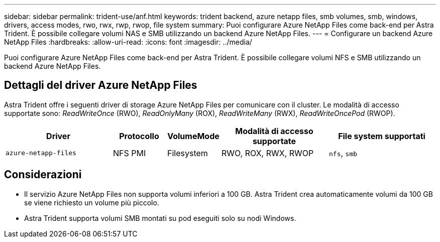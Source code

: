 ---
sidebar: sidebar 
permalink: trident-use/anf.html 
keywords: trident backend, azure netapp files, smb volumes, smb, windows, drivers, access modes, rwo, rwx, rwp, rwop, file system 
summary: Puoi configurare Azure NetApp Files come back-end per Astra Trident. È possibile collegare volumi NAS e SMB utilizzando un backend Azure NetApp Files. 
---
= Configurare un backend Azure NetApp Files
:hardbreaks:
:allow-uri-read: 
:icons: font
:imagesdir: ../media/


[role="lead"]
Puoi configurare Azure NetApp Files come back-end per Astra Trident. È possibile collegare volumi NFS e SMB utilizzando un backend Azure NetApp Files.



== Dettagli del driver Azure NetApp Files

Astra Trident offre i seguenti driver di storage Azure NetApp Files per comunicare con il cluster. Le modalità di accesso supportate sono: _ReadWriteOnce_ (RWO), _ReadOnlyMany_ (ROX), _ReadWriteMany_ (RWX), _ReadWriteOncePod_ (RWOP).

[cols="2, 1, 1, 2, 2"]
|===
| Driver | Protocollo | VolumeMode | Modalità di accesso supportate | File system supportati 


| `azure-netapp-files`  a| 
NFS
PMI
 a| 
Filesystem
 a| 
RWO, ROX, RWX, RWOP
 a| 
`nfs`, `smb`

|===


== Considerazioni

* Il servizio Azure NetApp Files non supporta volumi inferiori a 100 GB. Astra Trident crea automaticamente volumi da 100 GB se viene richiesto un volume più piccolo.
* Astra Trident supporta volumi SMB montati su pod eseguiti solo su nodi Windows.


